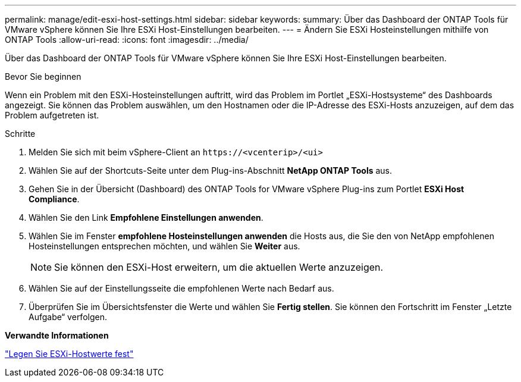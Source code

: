 ---
permalink: manage/edit-esxi-host-settings.html 
sidebar: sidebar 
keywords:  
summary: Über das Dashboard der ONTAP Tools für VMware vSphere können Sie Ihre ESXi Host-Einstellungen bearbeiten. 
---
= Ändern Sie ESXi Hosteinstellungen mithilfe von ONTAP Tools
:allow-uri-read: 
:icons: font
:imagesdir: ../media/


[role="lead"]
Über das Dashboard der ONTAP Tools für VMware vSphere können Sie Ihre ESXi Host-Einstellungen bearbeiten.

.Bevor Sie beginnen
Wenn ein Problem mit den ESXi-Hosteinstellungen auftritt, wird das Problem im Portlet „ESXi-Hostsysteme“ des Dashboards angezeigt. Sie können das Problem auswählen, um den Hostnamen oder die IP-Adresse des ESXi-Hosts anzuzeigen, auf dem das Problem aufgetreten ist.

.Schritte
. Melden Sie sich mit beim vSphere-Client an `\https://<vcenterip>/<ui>`
. Wählen Sie auf der Shortcuts-Seite unter dem Plug-ins-Abschnitt *NetApp ONTAP Tools* aus.
. Gehen Sie in der Übersicht (Dashboard) des ONTAP Tools for VMware vSphere Plug-ins zum Portlet *ESXi Host Compliance*.
. Wählen Sie den Link *Empfohlene Einstellungen anwenden*.
. Wählen Sie im Fenster *empfohlene Hosteinstellungen anwenden* die Hosts aus, die Sie den von NetApp empfohlenen Hosteinstellungen entsprechen möchten, und wählen Sie *Weiter* aus.
+

NOTE: Sie können den ESXi-Host erweitern, um die aktuellen Werte anzuzeigen.

. Wählen Sie auf der Einstellungsseite die empfohlenen Werte nach Bedarf aus.
. Überprüfen Sie im Übersichtsfenster die Werte und wählen Sie *Fertig stellen*. Sie können den Fortschritt im Fenster „Letzte Aufgabe“ verfolgen.


*Verwandte Informationen*

link:../configure/esxi-host-values.html["Legen Sie ESXi-Hostwerte fest"]
